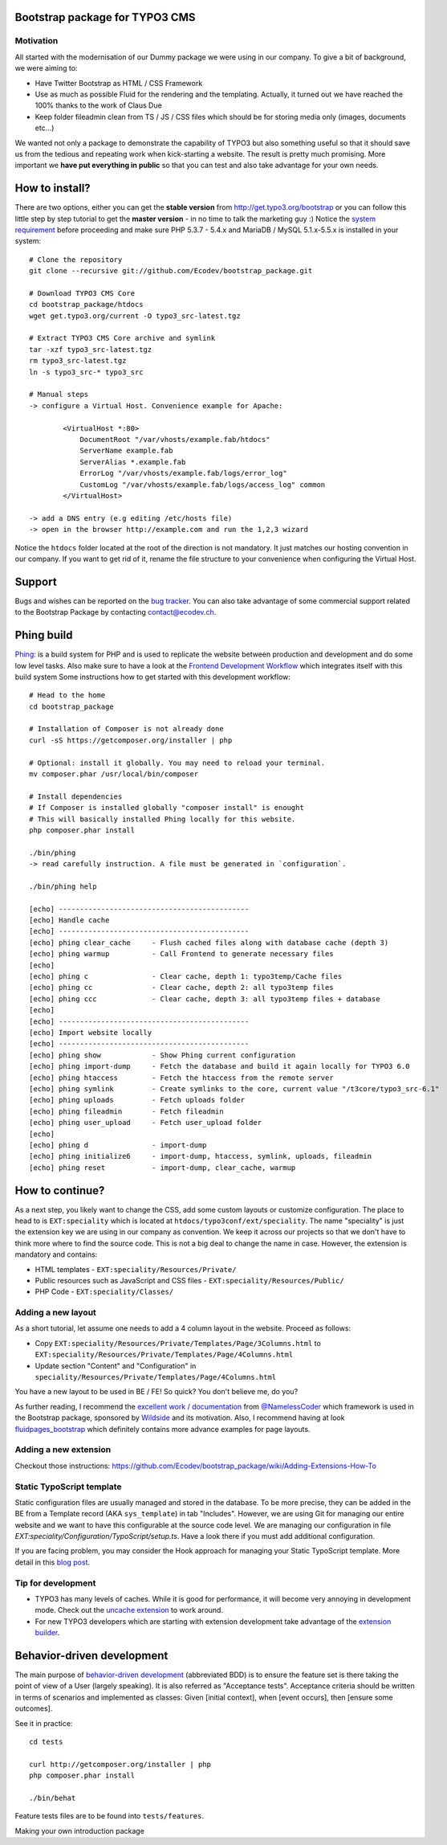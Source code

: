 Bootstrap package for TYPO3 CMS
===============================

.. No public website so far. Let see if it can be re-activated.
.. Check it out the live example running at http://bootstrap.typo3cms.demo.typo3.org/. The package is provided in the demo area of typo3 meaning it is
.. possible to log in the BE and play around. The demo is reset every three hours as information.
.. Head to http://bootstrap.typo3cms.demo.typo3.org/typo3 and log-in with "admin" "password" as credentials.

Motivation
----------

All started with the modernisation of our Dummy package we were using in our company. To give a bit of background, we were aiming to:

* Have Twitter Bootstrap as HTML / CSS Framework
* Use as much as possible Fluid for the rendering and the templating. Actually, it turned out we have reached the 100% thanks to the work of Claus Due
* Keep folder fileadmin clean from TS / JS / CSS files which should be for storing media only (images, documents etc…)

We wanted not only a package to demonstrate the capability of TYPO3 but also something useful so that it should save us from the tedious and repeating work when kick-starting a website. The result is pretty much promising. More important we **have put everything in public** so that you can test and also take advantage for your own needs.

How to install?
===============

There are two options, either you can get the **stable version** from http://get.typo3.org/bootstrap or you can follow this
little step by step tutorial to get the **master version** - in no time to talk the marketing guy :) Notice the
`system requirement`_ before proceeding and make sure PHP 5.3.7 - 5.4.x and MariaDB / MySQL 5.1.x-5.5.x is installed in your
system::

	# Clone the repository
	git clone --recursive git://github.com/Ecodev/bootstrap_package.git

	# Download TYPO3 CMS Core
	cd bootstrap_package/htdocs
	wget get.typo3.org/current -O typo3_src-latest.tgz

	# Extract TYPO3 CMS Core archive and symlink
	tar -xzf typo3_src-latest.tgz
	rm typo3_src-latest.tgz
	ln -s typo3_src-* typo3_src

	# Manual steps
	-> configure a Virtual Host. Convenience example for Apache:

		<VirtualHost *:80>
		    DocumentRoot "/var/vhosts/example.fab/htdocs"
		    ServerName example.fab
		    ServerAlias *.example.fab
		    ErrorLog "/var/vhosts/example.fab/logs/error_log"
		    CustomLog "/var/vhosts/example.fab/logs/access_log" common
		</VirtualHost>

	-> add a DNS entry (e.g editing /etc/hosts file)
	-> open in the browser http://example.com and run the 1,2,3 wizard


Notice the ``htdocs`` folder located at the root of the direction is not mandatory. It just matches our hosting convention in our company.
If you want to get rid of it, rename the file structure to your convenience when configuring the Virtual Host.

.. _system requirement: http://wiki.typo3.org/TYPO3_6.1#System_Requirements

Support
=======

Bugs and wishes can be reported on the `bug tracker`_. You can also take advantage of some commercial support related to the Bootstrap Package by contacting contact@ecodev.ch.

.. _bug tracker: https://github.com/Ecodev/bootstrap_package/issues

Phing build
===========

`Phing`_: is a build system for PHP and is used to replicate the website between production and development and do some low level tasks.
Also make sure to have a look at the `Frontend Development Workflow`_ which integrates itself with this build system
Some instructions how to get started with this development workflow::

	# Head to the home
	cd bootstrap_package

	# Installation of Composer is not already done
	curl -sS https://getcomposer.org/installer | php

	# Optional: install it globally. You may need to reload your terminal.
	mv composer.phar /usr/local/bin/composer

	# Install dependencies
	# If Composer is installed globally "composer install" is enought
	# This will basically installed Phing locally for this website.
	php composer.phar install

	./bin/phing
	-> read carefully instruction. A file must be generated in `configuration`.

	./bin/phing help

	[echo] ---------------------------------------------
	[echo] Handle cache
	[echo] ---------------------------------------------
	[echo] phing clear_cache     - Flush cached files along with database cache (depth 3)
	[echo] phing warmup          - Call Frontend to generate necessary files
	[echo]
	[echo] phing c               - Clear cache, depth 1: typo3temp/Cache files
	[echo] phing cc              - Clear cache, depth 2: all typo3temp files
	[echo] phing ccc             - Clear cache, depth 3: all typo3temp files + database
	[echo]
	[echo] ---------------------------------------------
	[echo] Import website locally
	[echo] ---------------------------------------------
	[echo] phing show            - Show Phing current configuration
	[echo] phing import-dump     - Fetch the database and build it again locally for TYPO3 6.0
	[echo] phing htaccess        - Fetch the htaccess from the remote server
	[echo] phing symlink         - Create symlinks to the core, current value "/t3core/typo3_src-6.1"
	[echo] phing uploads         - Fetch uploads folder
	[echo] phing fileadmin       - Fetch fileadmin
	[echo] phing user_upload     - Fetch user_upload folder
	[echo]
	[echo] phing d               - import-dump
	[echo] phing initialize6     - import-dump, htaccess, symlink, uploads, fileadmin
	[echo] phing reset           - import-dump, clear_cache, warmup

.. _Frontend Development Workflow:
.. _Phing: http://www.phing.info/

How to continue?
================

As a next step, you likely want to change the CSS, add some custom layouts or customize configuration.
The place to head to is ``EXT:speciality`` which is located at ``htdocs/typo3conf/ext/speciality``. The name "speciality"
is just the extension key we are using in our company as convention. We keep it across our projects so that we don't have to think more
where to find the source code. This is not a big deal to change the name in case. However, the extension is mandatory and contains:

* HTML templates - ``EXT:speciality/Resources/Private/``
* Public resources such as JavaScript and CSS files  - ``EXT:speciality/Resources/Public/``
* PHP Code - ``EXT:speciality/Classes/``

Adding a new layout
-------------------

As a short tutorial, let assume one needs to add a 4 column layout in the website. Proceed as follows:

* Copy ``EXT:speciality/Resources/Private/Templates/Page/3Columns.html`` to ``EXT:speciality/Resources/Private/Templates/Page/4Columns.html``
* Update section "Content" and "Configuration" in ``speciality/Resources/Private/Templates/Page/4Columns.html``

You have a new layout to be used in BE / FE! So quick? You don't believe me, do you?

As further reading, I recommend the `excellent work / documentation`_ from `@NamelessCoder`_ which framework is used in the Bootstrap package, sponsored by `Wildside`_  and its motivation. Also, I recommend having at look `fluidpages_bootstrap`_ which definitely contains more advance examples for page layouts.


.. _excellent work / documentation: http://fedext.net/features.html
.. _@NamelessCoder: https://twitter.com/NamelessCoder
.. _Wildside: http://www.wildside.dk/da/start/
.. _fluidpages_bootstrap: https://github.com/NamelessCoder/fluidpages_bootstrap


Adding a new extension
----------------------

Checkout those instructions:
https://github.com/Ecodev/bootstrap_package/wiki/Adding-Extensions-How-To

Static TypoScript template
--------------------------

Static configuration files are usually managed and stored in the database. To be more precise, they can be added in the BE
from a Template record (AKA ``sys_template``) in tab "Includes".
However, we are using Git for managing our entire website and we want to have this configurable at the source code level.
We are managing our configuration in file `EXT:speciality/Configuration/TypoScript/setup.ts`. Have a look there if you must add additional
configuration.

If you are facing problem, you may consider the Hook approach for managing your Static TypoScript template. More detail in this `blog post`_.

.. _blog post: http://blog.causal.ch/2012/05/automatically-including-static-ts-from.html


Tip for development
-------------------

* TYPO3 has many levels of caches. While it is good for performance, it will become very annoying in development mode. Check out the `uncache extension`_ to work around.
* For new TYPO3 developers which are starting with extension development take advantage of the `extension builder`_.

.. _uncache extension: https://github.com/NamelessCoder/uncache
.. _extension builder: https://forge.typo3.org/projects/show/extension-extension_builder

Behavior-driven development
===========================

The main purpose of `behavior-driven development`_ (abbreviated BDD) is to ensure the feature set is there taking
the point of view of a User (largely speaking). It is also referred as
"Acceptance tests". Acceptance criteria should be written in terms of scenarios and implemented as classes:
Given [initial context], when [event occurs], then [ensure some outcomes].

See it in practice::

	cd tests

	curl http://getcomposer.org/installer | php
	php composer.phar install

	./bin/behat

Feature tests files are to be found into ``tests/features``.

.. _behavior-driven development: http://en.wikipedia.org/wiki/Behavior-driven_development
Making your own introduction package